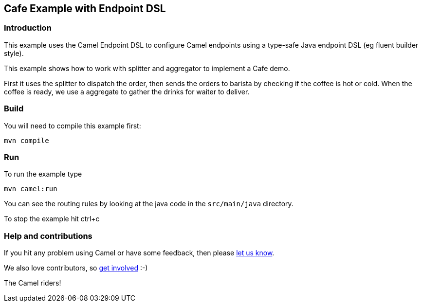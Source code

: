 == Cafe Example with Endpoint DSL

=== Introduction

This example uses the Camel Endpoint DSL to configure Camel endpoints
using a type-safe Java endpoint DSL (eg fluent builder style).

This example shows how to work with splitter and aggregator to implement
a Cafe demo.

First it uses the splitter to dispatch the order, then sends the orders
to barista by checking if the coffee is hot or cold. When the coffee is
ready, we use a aggregate to gather the drinks for waiter to deliver.

=== Build

You will need to compile this example first:

....
mvn compile
....

=== Run

To run the example type

....
mvn camel:run
....

You can see the routing rules by looking at the java code in the
`+src/main/java+` directory.

To stop the example hit ctrl+c

=== Help and contributions

If you hit any problem using Camel or have some feedback, then please
https://camel.apache.org/support.html[let us know].

We also love contributors, so
https://camel.apache.org/contributing.html[get involved] :-)

The Camel riders!
